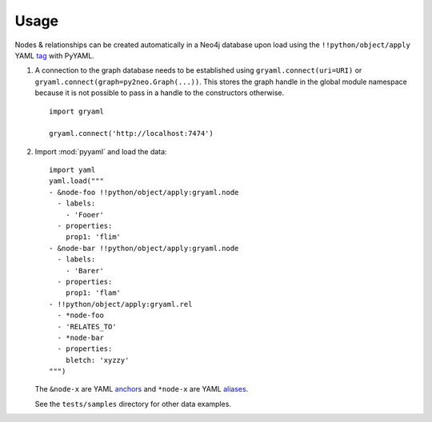 ========
Usage
========


Nodes & relationships can be created automatically in a Neo4j database upon
load using the ``!!python/object/apply`` YAML
`tag <http://pyyaml.org/wiki/PyYAMLDocumentation#Objects>`_ with PyYAML.

#. A connection to the graph database needs to be established using
   ``gryaml.connect(uri=URI)`` or ``gryaml.connect(graph=py2neo.Graph(...))``.
   This stores the graph handle in the global module namespace because it is not
   possible to pass in a handle to the constructors otherwise.

   ::

       import gryaml

       gryaml.connect('http://localhost:7474')

#. Import :mod:`pyyaml` and load the data:

   ::

        import yaml
        yaml.load("""
        - &node-foo !!python/object/apply:gryaml.node
          - labels:
            - 'Fooer'
          - properties:
            prop1: 'flim'
        - &node-bar !!python/object/apply:gryaml.node
          - labels:
            - 'Barer'
          - properties:
            prop1: 'flam'
        - !!python/object/apply:gryaml.rel
          - *node-foo
          - 'RELATES_TO'
          - *node-bar
          - properties:
            bletch: 'xyzzy'
        """)


   The ``&node-x`` are YAML
   `anchors <http://pyyaml.org/wiki/PyYAMLDocumentation#Aliases>`_ and
   ``*node-x`` are YAML
   `aliases <http://pyyaml.org/wiki/PyYAMLDocumentation#Aliases>`_.

   See the ``tests/samples`` directory for other data examples.

